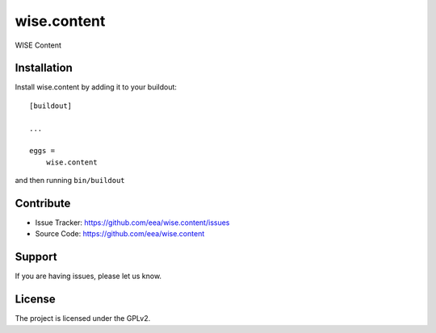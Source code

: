 ============
wise.content
============

WISE Content


Installation
------------

Install wise.content by adding it to your buildout::

    [buildout]

    ...

    eggs =
        wise.content


and then running ``bin/buildout``


Contribute
----------

- Issue Tracker: https://github.com/eea/wise.content/issues
- Source Code: https://github.com/eea/wise.content


Support
-------

If you are having issues, please let us know.


License
-------

The project is licensed under the GPLv2.
